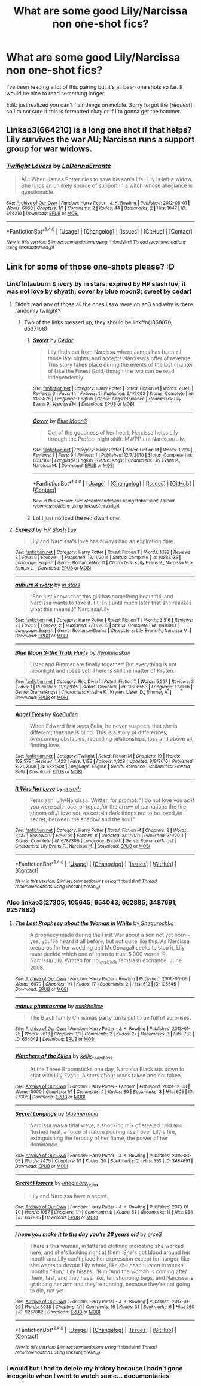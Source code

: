 #+TITLE: What are some good Lily/Narcissa non one-shot fics?

* What are some good Lily/Narcissa non one-shot fics?
:PROPERTIES:
:Author: VoidWaIker
:Score: 5
:DateUnix: 1484630091.0
:DateShort: 2017-Jan-17
:END:
I've been reading a lot of this pairing but it's all been one shots so far. It would be nice to read something longer.

Edit: just realized you can't flair things on mobile. Sorry forgot the [request] so I'm not sure if this is formatted okay or if I'm gonna get the hammer.


** Linkao3(664210) is a long one shot if that helps? Lily survives the war AU; Narcissa runs a support group for war widows.
:PROPERTIES:
:Score: 2
:DateUnix: 1484687994.0
:DateShort: 2017-Jan-18
:END:

*** [[http://archiveofourown.org/works/664210][*/Twilight Lovers/*]] by [[http://www.archiveofourown.org/users/LaDonnaErrante/pseuds/LaDonnaErrante][/LaDonnaErrante/]]

#+begin_quote
  AU: When James Potter dies to save his son's life, Lily is left a widow. She finds an unlikely source of support in a witch whose allegiance is questionable.
#+end_quote

^{/Site/: [[http://www.archiveofourown.org/][Archive of Our Own]] *|* /Fandom/: Harry Potter - J. K. Rowling *|* /Published/: 2012-05-01 *|* /Words/: 6960 *|* /Chapters/: 1/1 *|* /Comments/: 2 *|* /Kudos/: 44 *|* /Bookmarks/: 2 *|* /Hits/: 1047 *|* /ID/: 664210 *|* /Download/: [[http://archiveofourown.org/downloads/La/LaDonnaErrante/664210/Twilight%20Lovers.epub?updated_at=1387582098][EPUB]] or [[http://archiveofourown.org/downloads/La/LaDonnaErrante/664210/Twilight%20Lovers.mobi?updated_at=1387582098][MOBI]]}

--------------

*FanfictionBot*^{1.4.0} *|* [[[https://github.com/tusing/reddit-ffn-bot/wiki/Usage][Usage]]] | [[[https://github.com/tusing/reddit-ffn-bot/wiki/Changelog][Changelog]]] | [[[https://github.com/tusing/reddit-ffn-bot/issues/][Issues]]] | [[[https://github.com/tusing/reddit-ffn-bot/][GitHub]]] | [[[https://www.reddit.com/message/compose?to=tusing][Contact]]]

^{/New in this version: Slim recommendations using/ ffnbot!slim! /Thread recommendations using/ linksub(thread_id)!}
:PROPERTIES:
:Author: FanfictionBot
:Score: 1
:DateUnix: 1484688014.0
:DateShort: 2017-Jan-18
:END:


** Link for some of those one-shots please? :D
:PROPERTIES:
:Author: EternalFaII
:Score: 1
:DateUnix: 1484664725.0
:DateShort: 2017-Jan-17
:END:

*** Linkffn(auburn & ivory by in stars; expired by HP slash luv; it was not love by shyath; cover by blue moon3; sweet by cedar)
:PROPERTIES:
:Score: 2
:DateUnix: 1484686222.0
:DateShort: 2017-Jan-18
:END:

**** Didn't read any of those all the ones I saw were on ao3 and why is there randomly twilight?
:PROPERTIES:
:Author: VoidWaIker
:Score: 2
:DateUnix: 1484688089.0
:DateShort: 2017-Jan-18
:END:

***** Two of the links messed up; they should be linkffn(1368876; 6537168)
:PROPERTIES:
:Score: 2
:DateUnix: 1484693195.0
:DateShort: 2017-Jan-18
:END:

****** [[http://www.fanfiction.net/s/1368876/1/][*/Sweet/*]] by [[https://www.fanfiction.net/u/254680/Cedar][/Cedar/]]

#+begin_quote
  Lily finds out from Narcissa where James has been all those late nights, and accepts Narcissa's offer of revenge. This story takes place during the events of the last chapter of Like the Finest Gold, though the two can be read independently.
#+end_quote

^{/Site/: [[http://www.fanfiction.net/][fanfiction.net]] *|* /Category/: Harry Potter *|* /Rated/: Fiction M *|* /Words/: 2,346 *|* /Reviews/: 6 *|* /Favs/: 14 *|* /Follows/: 1 *|* /Published/: 6/1/2003 *|* /Status/: Complete *|* /id/: 1368876 *|* /Language/: English *|* /Genre/: Angst/Romance *|* /Characters/: Lily Evans P., Narcissa M. *|* /Download/: [[http://www.ff2ebook.com/old/ffn-bot/index.php?id=1368876&source=ff&filetype=epub][EPUB]] or [[http://www.ff2ebook.com/old/ffn-bot/index.php?id=1368876&source=ff&filetype=mobi][MOBI]]}

--------------

[[http://www.fanfiction.net/s/6537168/1/][*/Cover/*]] by [[https://www.fanfiction.net/u/223551/Blue-Moon3][/Blue Moon3/]]

#+begin_quote
  Out of the goodness of her heart, Narcissa helps Lily through the Prefect night shift. MWPP era Narcissa/Lily.
#+end_quote

^{/Site/: [[http://www.fanfiction.net/][fanfiction.net]] *|* /Category/: Harry Potter *|* /Rated/: Fiction M *|* /Words/: 1,726 *|* /Reviews/: 1 *|* /Favs/: 9 *|* /Follows/: 1 *|* /Published/: 12/7/2010 *|* /Status/: Complete *|* /id/: 6537168 *|* /Language/: English *|* /Genre/: Angst *|* /Characters/: Lily Evans P., Narcissa M. *|* /Download/: [[http://www.ff2ebook.com/old/ffn-bot/index.php?id=6537168&source=ff&filetype=epub][EPUB]] or [[http://www.ff2ebook.com/old/ffn-bot/index.php?id=6537168&source=ff&filetype=mobi][MOBI]]}

--------------

*FanfictionBot*^{1.4.0} *|* [[[https://github.com/tusing/reddit-ffn-bot/wiki/Usage][Usage]]] | [[[https://github.com/tusing/reddit-ffn-bot/wiki/Changelog][Changelog]]] | [[[https://github.com/tusing/reddit-ffn-bot/issues/][Issues]]] | [[[https://github.com/tusing/reddit-ffn-bot/][GitHub]]] | [[[https://www.reddit.com/message/compose?to=tusing][Contact]]]

^{/New in this version: Slim recommendations using/ ffnbot!slim! /Thread recommendations using/ linksub(thread_id)!}
:PROPERTIES:
:Author: FanfictionBot
:Score: 1
:DateUnix: 1484693204.0
:DateShort: 2017-Jan-18
:END:


****** Lol I just noticed the red dwarf one.
:PROPERTIES:
:Author: VoidWaIker
:Score: 1
:DateUnix: 1484693655.0
:DateShort: 2017-Jan-18
:END:


**** [[http://www.fanfiction.net/s/10885135/1/][*/Expired/*]] by [[https://www.fanfiction.net/u/981007/HP-Slash-Luv][/HP Slash Luv/]]

#+begin_quote
  Lily and Narcissa's love has always had an expiration date.
#+end_quote

^{/Site/: [[http://www.fanfiction.net/][fanfiction.net]] *|* /Category/: Harry Potter *|* /Rated/: Fiction T *|* /Words/: 1,192 *|* /Reviews/: 3 *|* /Favs/: 9 *|* /Follows/: 1 *|* /Published/: 12/11/2014 *|* /Status/: Complete *|* /id/: 10885135 *|* /Language/: English *|* /Genre/: Romance/Angst *|* /Characters/: <Lily Evans P., Narcissa M.> Remus L. *|* /Download/: [[http://www.ff2ebook.com/old/ffn-bot/index.php?id=10885135&source=ff&filetype=epub][EPUB]] or [[http://www.ff2ebook.com/old/ffn-bot/index.php?id=10885135&source=ff&filetype=mobi][MOBI]]}

--------------

[[http://www.fanfiction.net/s/11418013/1/][*/auburn & ivory/*]] by [[https://www.fanfiction.net/u/1902312/in-stars][/in stars/]]

#+begin_quote
  "She just knows that this girl has something beautiful, and Narcissa wants to take it. (It isn't until much later that she realizes what this means.)" Narcissa/Lily
#+end_quote

^{/Site/: [[http://www.fanfiction.net/][fanfiction.net]] *|* /Category/: Harry Potter *|* /Rated/: Fiction T *|* /Words/: 3,516 *|* /Reviews/: 2 *|* /Favs/: 9 *|* /Follows/: 2 *|* /Published/: 7/31/2015 *|* /Status/: Complete *|* /id/: 11418013 *|* /Language/: English *|* /Genre/: Romance/Drama *|* /Characters/: Lily Evans P., Narcissa M. *|* /Download/: [[http://www.ff2ebook.com/old/ffn-bot/index.php?id=11418013&source=ff&filetype=epub][EPUB]] or [[http://www.ff2ebook.com/old/ffn-bot/index.php?id=11418013&source=ff&filetype=mobi][MOBI]]}

--------------

[[http://www.fanfiction.net/s/11606553/1/][*/Blue Moon 3-the Truth Hurts/*]] by [[https://www.fanfiction.net/u/7271274/Remlundskan][/Remlundskan/]]

#+begin_quote
  Lister and Rimmer are finally together! But everything is not moonlight and roses yet! There is still the matter of Kryten.
#+end_quote

^{/Site/: [[http://www.fanfiction.net/][fanfiction.net]] *|* /Category/: Red Dwarf *|* /Rated/: Fiction T *|* /Words/: 5,597 *|* /Reviews/: 3 *|* /Favs/: 1 *|* /Published/: 11/9/2015 *|* /Status/: Complete *|* /id/: 11606553 *|* /Language/: English *|* /Genre/: Drama/Angst *|* /Characters/: Kristine K., Kryten, Lister, D., Rimmer, A. *|* /Download/: [[http://www.ff2ebook.com/old/ffn-bot/index.php?id=11606553&source=ff&filetype=epub][EPUB]] or [[http://www.ff2ebook.com/old/ffn-bot/index.php?id=11606553&source=ff&filetype=mobi][MOBI]]}

--------------

[[http://www.fanfiction.net/s/5321508/1/][*/Angel Eyes/*]] by [[https://www.fanfiction.net/u/1876712/RaeCullen][/RaeCullen/]]

#+begin_quote
  When Edward first sees Bella, he never suspects that she is different, that she is blind. This is a story of differences, overcoming obstacles, rebuilding relationships, loss and above all; finding love.
#+end_quote

^{/Site/: [[http://www.fanfiction.net/][fanfiction.net]] *|* /Category/: Twilight *|* /Rated/: Fiction M *|* /Chapters/: 19 *|* /Words/: 102,579 *|* /Reviews/: 1,423 *|* /Favs/: 1,198 *|* /Follows/: 1,328 *|* /Updated/: 9/9/2010 *|* /Published/: 8/21/2009 *|* /id/: 5321508 *|* /Language/: English *|* /Genre/: Romance *|* /Characters/: Edward, Bella *|* /Download/: [[http://www.ff2ebook.com/old/ffn-bot/index.php?id=5321508&source=ff&filetype=epub][EPUB]] or [[http://www.ff2ebook.com/old/ffn-bot/index.php?id=5321508&source=ff&filetype=mobi][MOBI]]}

--------------

[[http://www.fanfiction.net/s/6787306/1/][*/It Was Not Love/*]] by [[https://www.fanfiction.net/u/1614109/shyath][/shyath/]]

#+begin_quote
  Femslash. Lily/Narcissa. Written for prompt: "I do not love you as if you were salt-rose, or topaz,/or the arrow of carnations the fire shoots off./I love you as certain dark things are to be loved,/in secret, between the shadow and the soul."
#+end_quote

^{/Site/: [[http://www.fanfiction.net/][fanfiction.net]] *|* /Category/: Harry Potter *|* /Rated/: Fiction M *|* /Chapters/: 2 *|* /Words/: 3,137 *|* /Reviews/: 9 *|* /Favs/: 21 *|* /Follows/: 8 *|* /Updated/: 3/11/2011 *|* /Published/: 3/1/2011 *|* /Status/: Complete *|* /id/: 6787306 *|* /Language/: English *|* /Genre/: Romance/Angst *|* /Characters/: Lily Evans P., Narcissa M. *|* /Download/: [[http://www.ff2ebook.com/old/ffn-bot/index.php?id=6787306&source=ff&filetype=epub][EPUB]] or [[http://www.ff2ebook.com/old/ffn-bot/index.php?id=6787306&source=ff&filetype=mobi][MOBI]]}

--------------

*FanfictionBot*^{1.4.0} *|* [[[https://github.com/tusing/reddit-ffn-bot/wiki/Usage][Usage]]] | [[[https://github.com/tusing/reddit-ffn-bot/wiki/Changelog][Changelog]]] | [[[https://github.com/tusing/reddit-ffn-bot/issues/][Issues]]] | [[[https://github.com/tusing/reddit-ffn-bot/][GitHub]]] | [[[https://www.reddit.com/message/compose?to=tusing][Contact]]]

^{/New in this version: Slim recommendations using/ ffnbot!slim! /Thread recommendations using/ linksub(thread_id)!}
:PROPERTIES:
:Author: FanfictionBot
:Score: 1
:DateUnix: 1484686317.0
:DateShort: 2017-Jan-18
:END:


*** Also linkao3(27305; 105645; 654043; 662885; 3487691; 9257882)
:PROPERTIES:
:Score: 2
:DateUnix: 1484689540.0
:DateShort: 2017-Jan-18
:END:

**** [[http://archiveofourown.org/works/105645][*/The Lost Prophecy about the Woman in White/*]] by [[http://www.archiveofourown.org/users/Snegurochka/pseuds/Snegurochka][/Snegurochka/]]

#+begin_quote
  A prophecy made during the First War about a son not yet born -- yes, you've heard it all before, but not quite like this. As Narcissa prepares for her wedding and McGonagall seeks to stop it, Lily must decide which one of them to trust.6,000 words. R. Narcissa/Lily. Written for hp_lovebirds femslash exchange. June 2006.
#+end_quote

^{/Site/: [[http://www.archiveofourown.org/][Archive of Our Own]] *|* /Fandom/: Harry Potter - Rowling *|* /Published/: 2006-06-06 *|* /Words/: 6070 *|* /Chapters/: 1/1 *|* /Kudos/: 17 *|* /Bookmarks/: 2 *|* /Hits/: 612 *|* /ID/: 105645 *|* /Download/: [[http://archiveofourown.org/downloads/Sn/Snegurochka/105645/The%20Lost%20Prophecy%20about%20the.epub?updated_at=1386385646][EPUB]] or [[http://archiveofourown.org/downloads/Sn/Snegurochka/105645/The%20Lost%20Prophecy%20about%20the.mobi?updated_at=1386385646][MOBI]]}

--------------

[[http://archiveofourown.org/works/654043][*/manus phantasmae/*]] by [[http://www.archiveofourown.org/users/minkhollow/pseuds/minkhollow][/minkhollow/]]

#+begin_quote
  The Black family Christmas party turns out to be full of surprises.
#+end_quote

^{/Site/: [[http://www.archiveofourown.org/][Archive of Our Own]] *|* /Fandom/: Harry Potter - J. K. Rowling *|* /Published/: 2013-01-25 *|* /Words/: 2613 *|* /Chapters/: 1/1 *|* /Comments/: 2 *|* /Kudos/: 27 *|* /Bookmarks/: 3 *|* /Hits/: 733 *|* /ID/: 654043 *|* /Download/: [[http://archiveofourown.org/downloads/mi/minkhollow/654043/manus%20phantasmae.epub?updated_at=1387582064][EPUB]] or [[http://archiveofourown.org/downloads/mi/minkhollow/654043/manus%20phantasmae.mobi?updated_at=1387582064][MOBI]]}

--------------

[[http://archiveofourown.org/works/27305][*/Watchers of the Skies/*]] by [[http://www.archiveofourown.org/users/kelly_chambliss/pseuds/kelly_chambliss][/kelly_chambliss/]]

#+begin_quote
  At the Three Broomsticks one day, Narcissa Black sits down to chat with Lily Evans. A story about roads taken and not taken.
#+end_quote

^{/Site/: [[http://www.archiveofourown.org/][Archive of Our Own]] *|* /Fandom/: Harry Potter - Fandom *|* /Published/: 2009-12-08 *|* /Words/: 5000 *|* /Chapters/: 1/1 *|* /Comments/: 4 *|* /Kudos/: 30 *|* /Bookmarks/: 3 *|* /Hits/: 605 *|* /ID/: 27305 *|* /Download/: [[http://archiveofourown.org/downloads/ke/kelly_chambliss/27305/Watchers%20of%20the%20Skies.epub?updated_at=1387582534][EPUB]] or [[http://archiveofourown.org/downloads/ke/kelly_chambliss/27305/Watchers%20of%20the%20Skies.mobi?updated_at=1387582534][MOBI]]}

--------------

[[http://archiveofourown.org/works/3487691][*/Secret Longings/*]] by [[http://www.archiveofourown.org/users/bluemermaid/pseuds/bluemermaid][/bluemermaid/]]

#+begin_quote
  Narcissa was a tidal wave, a shocking mix of steeled cold and flushed heat, a force of nature pouring itself over Lily's fire, extinguishing the ferocity of her flame, the power of her dominance.
#+end_quote

^{/Site/: [[http://www.archiveofourown.org/][Archive of Our Own]] *|* /Fandom/: Harry Potter - J. K. Rowling *|* /Published/: 2015-03-05 *|* /Words/: 2475 *|* /Chapters/: 1/1 *|* /Kudos/: 20 *|* /Bookmarks/: 2 *|* /Hits/: 553 *|* /ID/: 3487691 *|* /Download/: [[http://archiveofourown.org/downloads/bl/bluemermaid/3487691/Secret%20Longings.epub?updated_at=1425589854][EPUB]] or [[http://archiveofourown.org/downloads/bl/bluemermaid/3487691/Secret%20Longings.mobi?updated_at=1425589854][MOBI]]}

--------------

[[http://archiveofourown.org/works/662885][*/Secret Flowers/*]] by [[http://www.archiveofourown.org/users/imaginary_golux/pseuds/imaginary_golux][/imaginary_golux/]]

#+begin_quote
  Lily and Narcissa have a secret.
#+end_quote

^{/Site/: [[http://www.archiveofourown.org/][Archive of Our Own]] *|* /Fandom/: Harry Potter - J. K. Rowling *|* /Published/: 2013-01-30 *|* /Words/: 1057 *|* /Chapters/: 1/1 *|* /Comments/: 8 *|* /Kudos/: 58 *|* /Bookmarks/: 11 *|* /Hits/: 954 *|* /ID/: 662885 *|* /Download/: [[http://archiveofourown.org/downloads/im/imaginary_golux/662885/Secret%20Flowers.epub?updated_at=1387490138][EPUB]] or [[http://archiveofourown.org/downloads/im/imaginary_golux/662885/Secret%20Flowers.mobi?updated_at=1387490138][MOBI]]}

--------------

[[http://archiveofourown.org/works/9257882][*/i hope you make it to the day you're 28 years old/*]] by [[http://www.archiveofourown.org/users/erce3/pseuds/erce3][/erce3/]]

#+begin_quote
  There's this woman, in tattered clothing indicating she worked here, and she's looking right at them. She's got blood around her mouth and Lily can't place her expression except for hunger, like she wants to devour Lily whole, like she hasn't eaten in weeks, months.“Run,” Lily hisses. “Run!”And the woman is coming after them, fast, and they have, like, ten shopping bags, and Narcissa is grabbing her arm and they're running, because they're not going to die, not yet.
#+end_quote

^{/Site/: [[http://www.archiveofourown.org/][Archive of Our Own]] *|* /Fandom/: Harry Potter - J. K. Rowling *|* /Published/: 2017-01-09 *|* /Words/: 3038 *|* /Chapters/: 1/1 *|* /Comments/: 16 *|* /Kudos/: 31 *|* /Bookmarks/: 6 *|* /Hits/: 260 *|* /ID/: 9257882 *|* /Download/: [[http://archiveofourown.org/downloads/er/erce3/9257882/i%20hope%20you%20make%20it%20to%20the.epub?updated_at=1483977846][EPUB]] or [[http://archiveofourown.org/downloads/er/erce3/9257882/i%20hope%20you%20make%20it%20to%20the.mobi?updated_at=1483977846][MOBI]]}

--------------

*FanfictionBot*^{1.4.0} *|* [[[https://github.com/tusing/reddit-ffn-bot/wiki/Usage][Usage]]] | [[[https://github.com/tusing/reddit-ffn-bot/wiki/Changelog][Changelog]]] | [[[https://github.com/tusing/reddit-ffn-bot/issues/][Issues]]] | [[[https://github.com/tusing/reddit-ffn-bot/][GitHub]]] | [[[https://www.reddit.com/message/compose?to=tusing][Contact]]]

^{/New in this version: Slim recommendations using/ ffnbot!slim! /Thread recommendations using/ linksub(thread_id)!}
:PROPERTIES:
:Author: FanfictionBot
:Score: 1
:DateUnix: 1484689581.0
:DateShort: 2017-Jan-18
:END:


*** I would but I had to delete my history because I hadn't gone incognito when I went to watch some... documentaries
:PROPERTIES:
:Author: VoidWaIker
:Score: 1
:DateUnix: 1484665538.0
:DateShort: 2017-Jan-17
:END:

